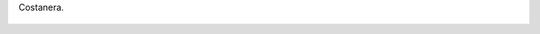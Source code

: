 Costanera.

.. figure:: 200811051746021_3426132759.thumbnail.jpg
  :target: 200811051746021_3426132759.jpg
